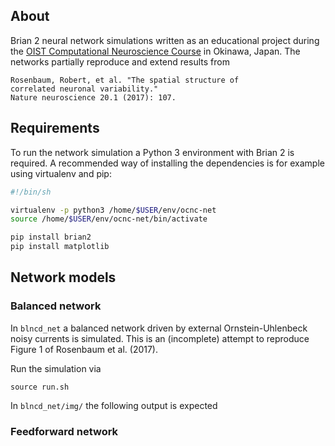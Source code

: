 
** About
Brian 2 neural network simulations written as an educational project during the [[https://groups.oist.jp/ocnc/oist-computational-neuroscience-course-ocnc2017][OIST Computational Neuroscience Course]] in Okinawa, Japan. The networks partially reproduce and extend results from 
#+BEGIN_SRC 
Rosenbaum, Robert, et al. "The spatial structure of 
correlated neuronal variability." 
Nature neuroscience 20.1 (2017): 107.
#+END_SRC

** Requirements
To run the network simulation a Python 3 environment with Brian 2 is required. A recommended way of installing the dependencies is for example using virtualenv and pip:

#+BEGIN_SRC sh
#!/bin/sh

virtualenv -p python3 /home/$USER/env/ocnc-net
source /home/$USER/env/ocnc-net/bin/activate

pip install brian2
pip install matplotlib
#+END_SRC


** Network models

*** Balanced network  
In ~blncd_net~ a balanced network driven by external Ornstein-Uhlenbeck noisy currents is simulated. This is an (incomplete) attempt to reproduce Figure 1 of Rosenbaum et al. (2017). 

Run the simulation via
: source run.sh

In ~blncd_net/img/~ the following output is expected

#+html: <p align="center"><img src="https://github.com/felix11h/ocnc17-rosenbaum2017/blob/master/blncd_net/img/collated_preview.png" /></p>


*** Feedforward network








